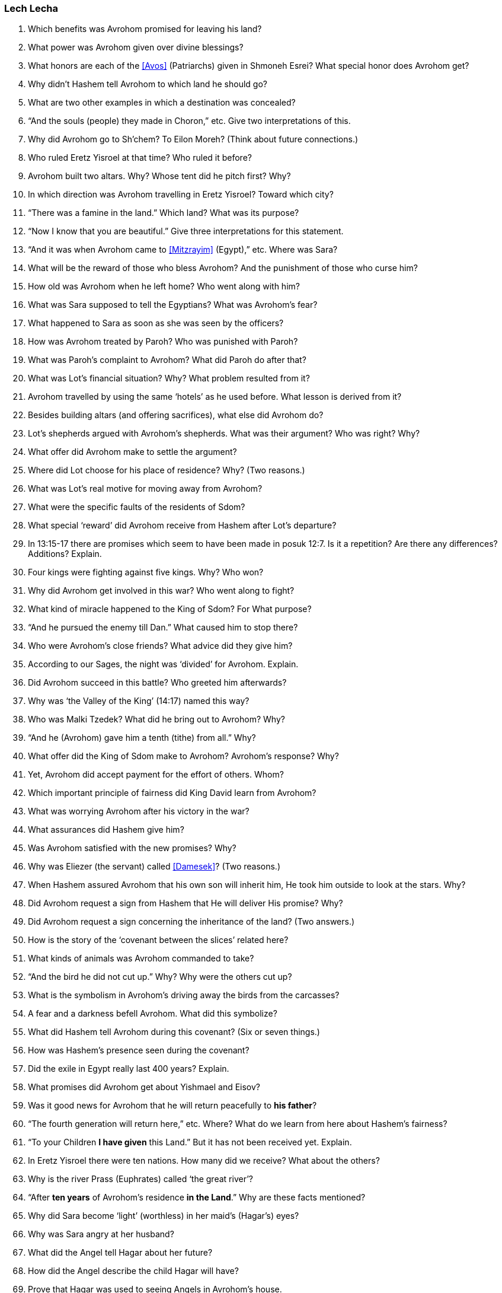 [#lech-lecha]
=== Lech Lecha

. Which benefits was Avrohom promised for leaving his land?

. What power was Avrohom given over divine blessings?

. What honors are each of the <<Avos>> (Patriarchs) given in Shmoneh Esrei? What special honor does Avrohom get?

. Why didn’t Hashem tell Avrohom to which land he should go?

. What are two other examples in which a destination was concealed?

. “And the souls (people) they made in Choron,” etc. Give two interpretations of this.

. Why did Avrohom go to Sh’chem? To Eilon Moreh? (Think about future connections.)

. Who ruled Eretz Yisroel at that time? Who ruled it before?

. Avrohom built two altars. Why? Whose tent did he pitch first? Why?

. In which direction was Avrohom travelling in Eretz Yisroel? Toward which city?

. “There was a famine in the land.” Which land? What was its purpose?

. “Now I know that you are beautiful.” Give three interpretations for this statement.

. “And it was when Avrohom came to <<Mitzrayim>> (Egypt),” etc. Where was Sara?

. What will be the reward of those who bless Avrohom? And the punishment of those who curse him?

. How old was Avrohom when he left home? Who went along with him?

. What was Sara supposed to tell the Egyptians? What was Avrohom’s fear?

. What happened to Sara as soon as she was seen by the officers?

. How was Avrohom treated by Paroh? Who was punished with Paroh?

. What was Paroh’s complaint to Avrohom? What did Paroh do after that?

. What was Lot’s financial situation? Why? What problem resulted from it?

. Avrohom travelled by using the same ‘hotels’ as he used before. What lesson is derived from it?

. Besides building altars (and offering sacrifices), what else did Avrohom do?

. Lot’s shepherds argued with Avrohom’s shepherds. What was their argument? Who was right? Why?

. What offer did Avrohom make to settle the argument?

. Where did Lot choose for his place of residence? Why? (Two reasons.)

. What was Lot’s real motive for moving away from Avrohom?

. What were the specific faults of the residents of Sdom?

. What special ‘reward’ did Avrohom receive from Hashem after Lot’s departure?

. In 13:15-17 there are promises which seem to have been made in posuk 12:7. Is it a repetition? Are there any differences? Additions? Explain.

. Four kings were fighting against five kings. Why? Who won?

. Why did Avrohom get involved in this war? Who went along to fight?

. What kind of miracle happened to the King of Sdom? For What purpose?

. “And he pursued the enemy till Dan.” What caused him to stop there?

. Who were Avrohom’s close friends? What advice did they give him?

. According to our Sages, the night was ‘divided’ for Avrohom. Explain.

. Did Avrohom succeed in this battle? Who greeted him afterwards?

. Why was ‘the Valley of the King’ (14:17) named this way?

. Who was Malki Tzedek? What did he bring out to Avrohom? Why?

. “And he (Avrohom) gave him a tenth (tithe) from all.” Why?

. What offer did the King of Sdom make to Avrohom? Avrohom’s response? Why?

. Yet, Avrohom did accept payment for the effort of others. Whom?

. Which important principle of fairness did King David learn from Avrohom?

. What was worrying Avrohom after his victory in the war?

. What assurances did Hashem give him?

. Was Avrohom satisfied with the new promises? Why?

. Why was Eliezer (the servant) called <<Damesek>>? (Two reasons.)

. When Hashem assured Avrohom that his own son will inherit him, He took him outside to look at the stars. Why?

. Did Avrohom request a sign from Hashem that He will deliver His promise? Why?

. Did Avrohom request a sign concerning the inheritance of the land? (Two answers.)

. How is the story of the ‘covenant between the slices’ related here?

. What kinds of animals was Avrohom commanded to take?

. “And the bird he did not cut up.” Why? Why were the others cut up?

. What is the symbolism in Avrohom’s driving away the birds from the carcasses?

. A fear and a darkness befell Avrohom. What did this symbolize?

. What did Hashem tell Avrohom during this covenant? (Six or seven things.)

. How was Hashem’s presence seen during the covenant?

. Did the exile in Egypt really last 400 years? Explain.

. What promises did Avrohom get about Yishmael and Eisov?

. Was it good news for Avrohom that he will return peacefully to *his father*?

. “The fourth generation will return here,” etc. Where? What do we learn from here about Hashem’s fairness?

. “To your Children *I have given* this Land.” But it has not been received yet. Explain.

. In Eretz Yisroel there were ten nations. How many did we receive? What about the others?

. Why is the river Prass (Euphrates) called ‘the great river’?

. “After *ten years* of Avrohom’s residence *in the Land*.” Why are these facts mentioned?

. Why did Sara become ‘light’ (worthless) in her maid’s (Hagar’s) eyes?

. Why was Sara angry at her husband?

. What did the Angel tell Hagar about her future?

. How did the Angel describe the child Hagar will have?

. Prove that Hagar was used to seeing Angels in Avrohom’s house.

. How did Avrohom know to name Hagar’s son Yishmael?

. Why is it mentioned that Avrohom was 86 years old at Yishmael’s birth?

. What did Hashem tell Avrohom about the benefit of circumcision?

. Why did Avrohom fall on his face when Hashem appeared to him?

. What is the significance of Avrohom’s name change? (Two reasons.)

. Who else had to be circumcised besides the members of the family?

. If a child is not circumcised, who gets punished? When? How?

. What is the significance of Sara’s name change?

. What was the special blessing Sara received? How did people find out?

. What were Avrohom and Sara’s reactions to the promise of a child at old age?

. Weren’t earlier generations giving birth at older ages? What’s the wonder here?

. What was Avrohom’s request to Hashem about Yishmael? The response?

. What is the meaning of the name Yitzchak? (Two things.)

. What covenant was Hashem promising to establish with Yitzchak?

. In Tanya (ch. 23) it says that the Avos were like a <<merkava>> (chariot to Hashem). Prove it from a posuk in this parsha.

. Why does it emphasize “*in the midst of that day* (they were circumcised)”?
